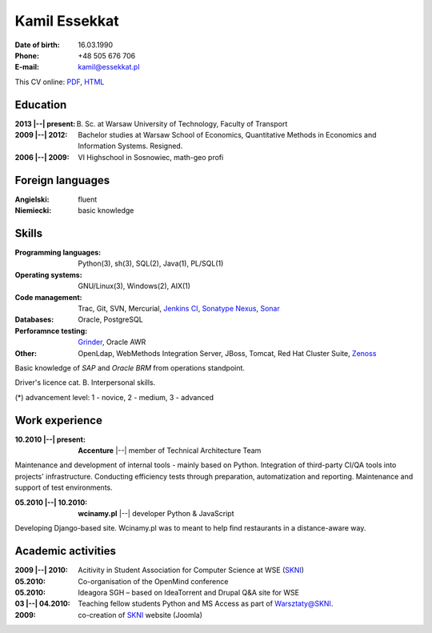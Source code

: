 Kamil Essekkat
================================
:Date of birth: 16.03.1990
:Phone: +48 505 676 706
:E-mail: kamil@essekkat.pl

.. class:: screen-only

This CV online: PDF_, HTML_

Education
--------------
:2013 |--| present: B. Sc. at Warsaw University of Technology, Faculty of Transport

:2009 |--| 2012: Bachelor studies at Warsaw School of Economics,
    Quantitative Methods in Economics and Information Systems. Resigned.

:2006 |--| 2009: VI Highschool in Sosnowiec, math-geo profi

Foreign languages
-------------
:Angielski: fluent
:Niemiecki: basic knowledge

Skills
-------------
:Programming languages: Python(3), sh(3), SQL(2), Java(1), PL/SQL(1)

:Operating systems: GNU/Linux(3), Windows(2), AIX(1)

:Code management: Trac, Git, SVN, Mercurial, `Jenkins CI`_, `Sonatype Nexus`_, Sonar_

:Databases: Oracle, PostgreSQL

:Perforamnce testing: Grinder_, Oracle AWR

:Other: OpenLdap, WebMethods Integration Server, JBoss, Tomcat, Red Hat Cluster Suite, Zenoss_

Basic knowledge of *SAP* and *Oracle BRM* from operations standpoint.

Driver's licence cat. B. Interpersonal skills.

.. class:: cv-small

(*) advancement level: 1 - novice, 2 - medium, 3 - advanced

Work experience
---------------

:10.2010 |--| present: **Accenture** |--| member of Technical Architecture Team

Maintenance and development of internal tools - mainly based on Python.
Integration of third-party CI/QA tools into projects' infrastructure.
Conducting efficiency tests through preparation, automatization and reporting.
Maintenance and support of test environments.

:05.2010 |--| 10.2010: **wcinamy.pl** |--| developer Python & JavaScript
                    
Developing Django-based site. Wcinamy.pl was to meant to help find restaurants in a distance-aware way.

Academic activities
-----------------------

:2009 |--| 2010: Acitivity in Student Association for Computer Science at WSE (SKNI_)

:05.2010: Co-organisation of the OpenMind conference

:05.2010: Ideagora SGH – based on IdeaTorrent and Drupal Q&A site for WSE

:03 |--| 04.2010: Teaching fellow students Python and MS Access as part of `Warsztaty@SKNI`_.

:2009: co-creation of SKNI_ website (Joomla)

.. _Sonar: http://www.sonarsource.org/
.. _Jenkins CI: http://jenkins-ci.org/
.. _Sonatype Nexus: http://www.sonatype.org/nexus/
.. _Grinder: http://grinder.sourceforge.net/
.. _Zenoss: http://www.zenoss.com/
.. _PDF: http://essekkat.pl/cv_pl.pdf 
.. _HTML: http://essekkat.pl/cv_pl.html
.. _SKNI: http://www.skni.org/
.. _Warsztaty@SKNI: http://was.skni.org/
